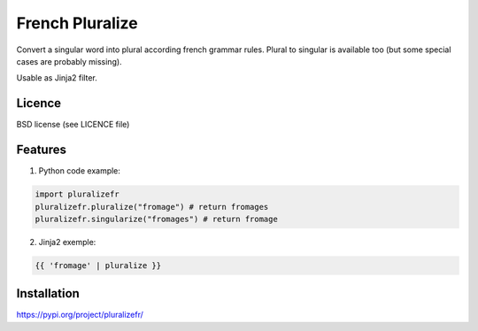 ================
French Pluralize
================

Convert a singular word into plural according french grammar rules.
Plural to singular is available too (but some special cases are probably missing).


Usable as Jinja2 filter.

Licence
-------

BSD license (see LICENCE file)


Features
--------

1. Python code example:

.. code-block:: python

    import pluralizefr
    pluralizefr.pluralize("fromage") # return fromages
    pluralizefr.singularize("fromages") # return fromage


2. Jinja2 exemple:

.. code-block:: jinja2

    {{ 'fromage' | pluralize }}

Installation
------------

https://pypi.org/project/pluralizefr/
